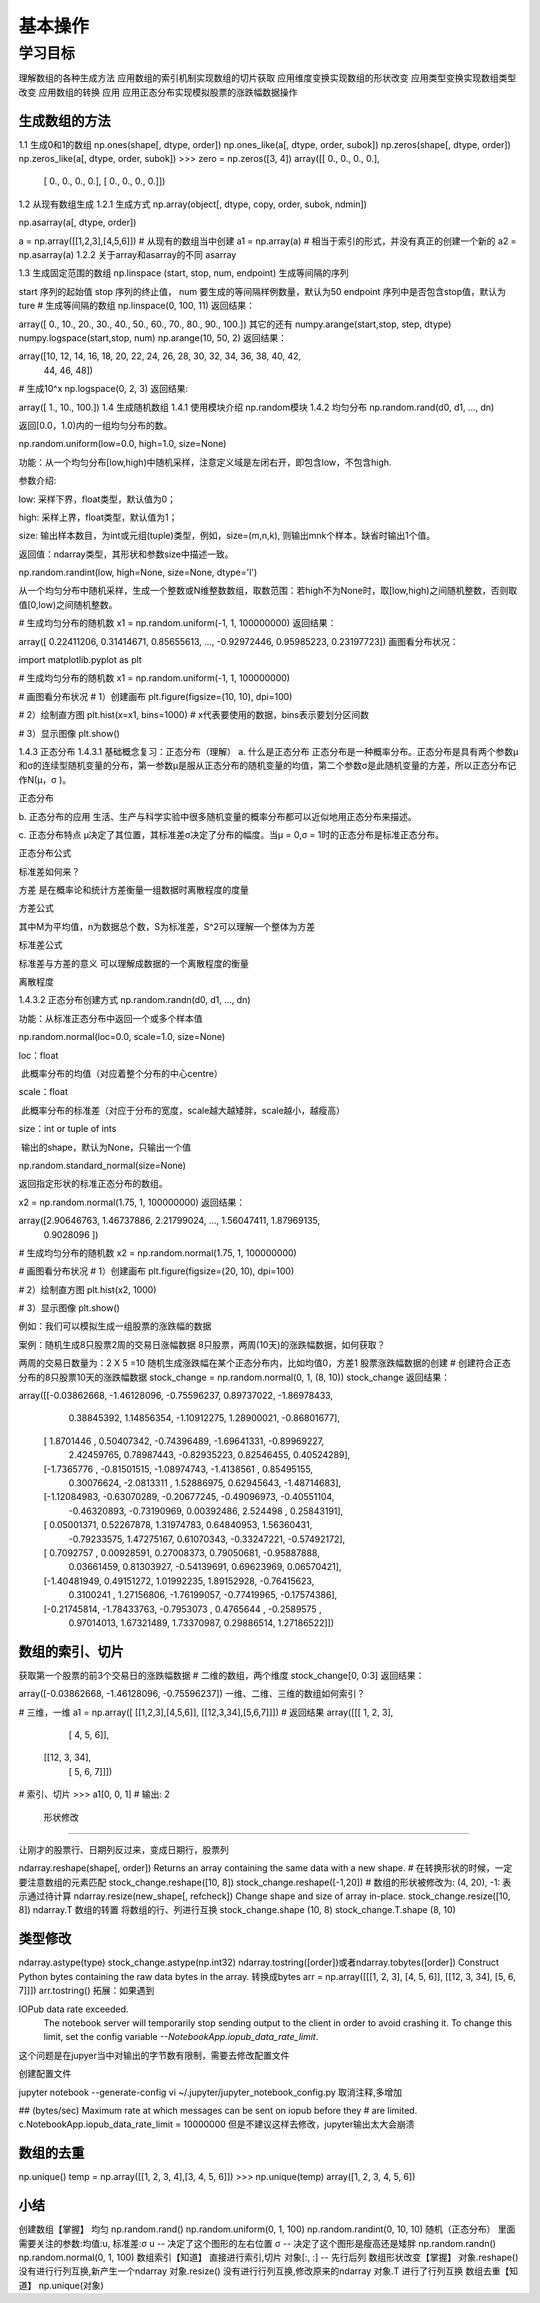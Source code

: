 =====================
 基本操作
=====================

----------
学习目标
----------

 
理解数组的各种生成方法
应用数组的索引机制实现数组的切片获取
应用维度变换实现数组的形状改变
应用类型变换实现数组类型改变
应用数组的转换
应用
应用正态分布实现模拟股票的涨跌幅数据操作

生成数组的方法
-----------------------

1.1 生成0和1的数组
np.ones(shape[, dtype, order])
np.ones_like(a[, dtype, order, subok])
np.zeros(shape[, dtype, order])
np.zeros_like(a[, dtype, order, subok])
>>> zero = np.zeros([3, 4])
array([[ 0.,  0.,  0.,  0.],
       [ 0.,  0.,  0.,  0.],
       [ 0.,  0.,  0.,  0.]])
1.2 从现有数组生成
1.2.1 生成方式
np.array(object[, dtype, copy, order, subok, ndmin])

np.asarray(a[, dtype, order])

a = np.array([[1,2,3],[4,5,6]])
# 从现有的数组当中创建
a1 = np.array(a)
# 相当于索引的形式，并没有真正的创建一个新的
a2 = np.asarray(a)
1.2.2 关于array和asarray的不同
asarray

1.3 生成固定范围的数组
np.linspace (start, stop, num, endpoint)
生成等间隔的序列

start 序列的起始值
stop 序列的终止值，
num 要生成的等间隔样例数量，默认为50
endpoint 序列中是否包含stop值，默认为ture
# 生成等间隔的数组
np.linspace(0, 100, 11)
返回结果：

array([  0.,  10.,  20.,  30.,  40.,  50.,  60.,  70.,  80.,  90., 100.])
其它的还有
numpy.arange(start,stop, step, dtype)
numpy.logspace(start,stop, num)
np.arange(10, 50, 2)
返回结果：

array([10, 12, 14, 16, 18, 20, 22, 24, 26, 28, 30, 32, 34, 36, 38, 40, 42,
       44, 46, 48])
# 生成10^x
np.logspace(0, 2, 3)
返回结果:

array([  1.,  10., 100.])
1.4 生成随机数组
1.4.1 使用模块介绍
np.random模块
1.4.2 均匀分布
np.random.rand(d0, d1, ..., dn)

返回[0.0，1.0)内的一组均匀分布的数。

np.random.uniform(low=0.0, high=1.0, size=None)

功能：从一个均匀分布[low,high)中随机采样，注意定义域是左闭右开，即包含low，不包含high.

参数介绍:

low: 采样下界，float类型，默认值为0；

high: 采样上界，float类型，默认值为1；

size: 输出样本数目，为int或元组(tuple)类型，例如，size=(m,n,k), 则输出mnk个样本，缺省时输出1个值。

返回值：ndarray类型，其形状和参数size中描述一致。

np.random.randint(low, high=None, size=None, dtype='l')

从一个均匀分布中随机采样，生成一个整数或N维整数数组，取数范围：若high不为None时，取[low,high)之间随机整数，否则取值[0,low)之间随机整数。

# 生成均匀分布的随机数
x1 = np.random.uniform(-1, 1, 100000000)
返回结果：

array([ 0.22411206,  0.31414671,  0.85655613, ..., -0.92972446,
0.95985223,  0.23197723])
画图看分布状况：

import matplotlib.pyplot as plt

# 生成均匀分布的随机数
x1 = np.random.uniform(-1, 1, 100000000)

# 画图看分布状况
# 1）创建画布
plt.figure(figsize=(10, 10), dpi=100)

# 2）绘制直方图
plt.hist(x=x1, bins=1000)  # x代表要使用的数据，bins表示要划分区间数

# 3）显示图像
plt.show()


1.4.3 正态分布
1.4.3.1 基础概念复习：正态分布（理解）
a. 什么是正态分布
正态分布是一种概率分布。正态分布是具有两个参数μ和σ的连续型随机变量的分布，第一参数μ是服从正态分布的随机变量的均值，第二个参数σ是此随机变量的方差，所以正态分布记作N(μ，σ )。

正态分布

b. 正态分布的应用
生活、生产与科学实验中很多随机变量的概率分布都可以近似地用正态分布来描述。

c. 正态分布特点
μ决定了其位置，其标准差σ决定了分布的幅度。当μ = 0,σ = 1时的正态分布是标准正态分布。

正态分布公式

标准差如何来？

方差
是在概率论和统计方差衡量一组数据时离散程度的度量

方差公式

其中M为平均值，n为数据总个数，S为标准差，S^2可以理解一个整体为方差

标准差公式

标准差与方差的意义
可以理解成数据的一个离散程度的衡量

离散程度

1.4.3.2 正态分布创建方式
np.random.randn(d0, d1, …, dn)

功能：从标准正态分布中返回一个或多个样本值

np.random.normal(loc=0.0, scale=1.0, size=None)

loc：float

​ 此概率分布的均值（对应着整个分布的中心centre）

scale：float

​ 此概率分布的标准差（对应于分布的宽度，scale越大越矮胖，scale越小，越瘦高）

size：int or tuple of ints

​ 输出的shape，默认为None，只输出一个值

np.random.standard_normal(size=None)

返回指定形状的标准正态分布的数组。

x2 = np.random.normal(1.75, 1, 100000000)
返回结果：

array([2.90646763, 1.46737886, 2.21799024, ..., 1.56047411, 1.87969135,
       0.9028096 ])
# 生成均匀分布的随机数
x2 = np.random.normal(1.75, 1, 100000000)

# 画图看分布状况
# 1）创建画布
plt.figure(figsize=(20, 10), dpi=100)

# 2）绘制直方图
plt.hist(x2, 1000)

# 3）显示图像
plt.show()


例如：我们可以模拟生成一组股票的涨跌幅的数据

案例：随机生成8只股票2周的交易日涨幅数据
8只股票，两周(10天)的涨跌幅数据，如何获取？

两周的交易日数量为：2 X 5 =10
随机生成涨跌幅在某个正态分布内，比如均值0，方差1
股票涨跌幅数据的创建
# 创建符合正态分布的8只股票10天的涨跌幅数据
stock_change = np.random.normal(0, 1, (8, 10))
stock_change
返回结果：

array([[-0.03862668, -1.46128096, -0.75596237,  0.89737022, -1.86978433,
         0.38845392,  1.14856354, -1.10912275,  1.28900021, -0.86801677],
       [ 1.8701446 ,  0.50407342, -0.74396489, -1.69641331, -0.89969227,
         2.42459765,  0.78987443, -0.82935223,  0.82546455,  0.40524289],
       [-1.7365776 , -0.81501515, -1.08974743, -1.4138561 ,  0.85495155,
         0.30076624, -2.0813311 ,  1.52886975,  0.62945643, -1.48714683],
       [-1.12084983, -0.63070289, -0.20677245, -0.49096973, -0.40551104,
        -0.46320893, -0.73190969,  0.00392486,  2.524498  ,  0.25843191],
       [ 0.05001371,  0.52267878,  1.31974783,  0.64840953,  1.56360431,
        -0.79233575,  1.47275167,  0.61070343, -0.33247221, -0.57492172],
       [ 0.7092757 ,  0.00928591,  0.27008373,  0.79050681, -0.95887888,
         0.03661459,  0.81303927, -0.54139691,  0.69623969,  0.06570421],
       [-1.40481949,  0.49151272,  1.01992235,  1.89152928, -0.76415623,
         0.3100241 ,  1.27156806, -1.76199057, -0.77419965, -0.17574386],
       [-0.21745814, -1.78433763, -0.7953073 ,  0.4765644 , -0.2589575 ,
         0.97014013,  1.67321489,  1.73370987,  0.29886514,  1.27186522]])
         
数组的索引、切片
----------------------

获取第一个股票的前3个交易日的涨跌幅数据
# 二维的数组，两个维度 
stock_change[0, 0:3]
返回结果：

array([-0.03862668, -1.46128096, -0.75596237])
一维、二维、三维的数组如何索引？

# 三维，一维
a1 = np.array([ [[1,2,3],[4,5,6]], [[12,3,34],[5,6,7]]])
# 返回结果
array([[[ 1,  2,  3],
        [ 4,  5,  6]],

       [[12,  3, 34],
        [ 5,  6,  7]]])
# 索引、切片
>>> a1[0, 0, 1]   # 输出: 2

 形状修改
-------------------

让刚才的股票行、日期列反过来，变成日期行，股票列

ndarray.reshape(shape[, order]) Returns an array containing the same data with a new shape.
# 在转换形状的时候，一定要注意数组的元素匹配
stock_change.reshape([10, 8])
stock_change.reshape([-1,20])  # 数组的形状被修改为: (4, 20), -1: 表示通过待计算
ndarray.resize(new_shape[, refcheck]) Change shape and size of array in-place.
stock_change.resize([10, 8])
ndarray.T 数组的转置
将数组的行、列进行互换
stock_change.shape
(10, 8)
stock_change.T.shape
(8, 10)


类型修改
----------------

ndarray.astype(type)
stock_change.astype(np.int32)
ndarray.tostring([order])或者ndarray.tobytes([order]) Construct Python bytes containing the raw data bytes in the array.
转换成bytes
arr = np.array([[[1, 2, 3], [4, 5, 6]], [[12, 3, 34], [5, 6, 7]]])
arr.tostring()
拓展：如果遇到

IOPub data rate exceeded.
    The notebook server will temporarily stop sending output
    to the client in order to avoid crashing it.
    To change this limit, set the config variable
    `--NotebookApp.iopub_data_rate_limit`.
这个问题是在jupyer当中对输出的字节数有限制，需要去修改配置文件

创建配置文件

jupyter notebook --generate-config
vi ~/.jupyter/jupyter_notebook_config.py
取消注释,多增加

## (bytes/sec) Maximum rate at which messages can be sent on iopub before they
#  are limited.
c.NotebookApp.iopub_data_rate_limit = 10000000
但是不建议这样去修改，jupyter输出太大会崩溃


数组的去重
-----------------

np.unique()
temp = np.array([[1, 2, 3, 4],[3, 4, 5, 6]])
>>> np.unique(temp)
array([1, 2, 3, 4, 5, 6])

小结
-----------

创建数组【掌握】
均匀
np.random.rand()
np.random.uniform(0, 1, 100)
np.random.randint(0, 10, 10)
随机（正态分布）
里面需要关注的参数:均值:u, 标准差:σ
u -- 决定了这个图形的左右位置
σ -- 决定了这个图形是瘦高还是矮胖
np.random.randn()
np.random.normal(0, 1, 100)
数组索引【知道】
直接进行索引,切片
对象[:, :] -- 先行后列
数组形状改变【掌握】
对象.reshape()
没有进行行列互换,新产生一个ndarray
对象.resize()
没有进行行列互换,修改原来的ndarray
对象.T
进行了行列互换
数组去重【知道】
np.unique(对象)